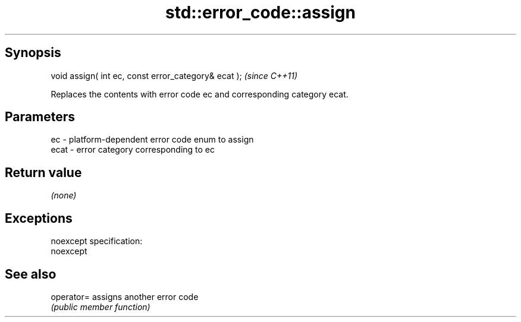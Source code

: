 .TH std::error_code::assign 3 "Jun 28 2014" "2.0 | http://cppreference.com" "C++ Standard Libary"
.SH Synopsis
   void assign( int ec, const error_category& ecat );  \fI(since C++11)\fP

   Replaces the contents with error code ec and corresponding category ecat.

.SH Parameters

   ec   - platform-dependent error code enum to assign
   ecat - error category corresponding to ec

.SH Return value

   \fI(none)\fP

.SH Exceptions

   noexcept specification:  
   noexcept
     

.SH See also

   operator= assigns another error code
             \fI(public member function)\fP 
